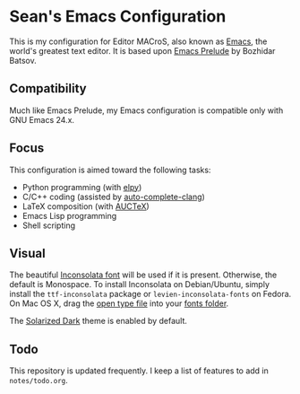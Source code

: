 * Sean's Emacs Configuration

This is my configuration for Editor MACroS, also known as [[http://www.gnu.org/software/emacs/][Emacs]], the
world's greatest text editor. It is based upon [[http://batsov.com/prelude/][Emacs Prelude]] by
Bozhidar Batsov.

** Compatibility

Much like Emacs Prelude, my Emacs configuration is compatible only
with GNU Emacs 24.x.

** Focus

This configuration is aimed toward the following tasks:

- Python programming (with [[https://github.com/jorgenschaefer/elpy][elpy]])
- C/C++ coding (assisted by [[https://github.com/brianjcj/auto-complete-clang][auto-complete-clang]])
- LaTeX composition (with [[http://www.gnu.org/software/auctex/][AUCTeX]])
- Emacs Lisp programming
- Shell scripting

** Visual

The beautiful [[http://www.levien.com/type/myfonts/inconsolata.html][Inconsolata font]] will be used if it is
present. Otherwise, the default is Monospace. To install Inconsolata
on Debian/Ubuntu, simply install the =ttf-inconsolata= package or
=levien-inconsolata-fonts= on Fedora. On Mac OS X, drag the [[http://www.levien.com/type/myfonts/Inconsolata.otf][open type
file]] into your [[http://support.apple.com/kb/HT2435][fonts folder]].

The [[https://github.com/bbatsov/solarized-emacs][Solarized Dark]] theme is enabled by default.

** Todo

This repository is updated frequently. I keep a list of features to
add in =notes/todo.org=.
